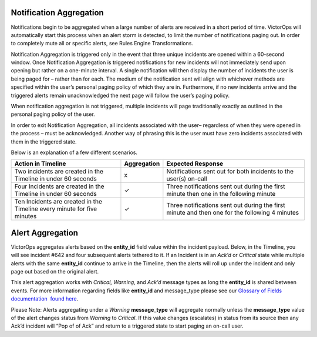 **Notification Aggregation**
~~~~~~~~~~~~~~~~~~~~~~~~~~~~

Notifications begin to be aggregated when a large number of alerts are
received in a short period of time. VictorOps will automatically start
this process when an alert storm is detected, to limit the number of
notifications paging out. In order to completely mute all or specific
alerts, see Rules Engine Transformations.

Notification Aggregation is triggered only in the event that three
unique incidents are opened within a 60-second window. Once Notification
Aggregation is triggered notifications for new incidents will not
immediately send upon opening but rather on a one-minute interval. A
single notification will then display the number of incidents the user
is being paged for – rather than for each. The medium of the
notification sent will align with whichever methods are specified within
the user’s personal paging policy of which they are in. Furthermore, if
no new incidents arrive and the triggered alerts remain unacknowledged
the next page will follow the user’s paging policy.

When notification aggregation is not triggered, multiple incidents will
page traditionally exactly as outlined in the personal paging policy of
the user.

In order to exit Notification Aggregation, all incidents associated with
the user– regardless of when they were opened in the process – must be
acknowledged. Another way of phrasing this is the user must have zero
incidents associated with them in the triggered state.

Below is an explanation of a few different scenarios.

+-----------------------+-----------------------+-----------------------+
| Action in Timeline    | Aggregation           | Expected Response     |
+=======================+=======================+=======================+
| Two incidents are     | x                     | Notifications sent    |
| created in the        |                       | out for both          |
| Timeline in under 60  |                       | incidents to the      |
| seconds               |                       | user(s) on-call       |
+-----------------------+-----------------------+-----------------------+
| Four Incidents are    | ✓                     | Three notifications   |
| created in the        |                       | sent out during the   |
| Timeline in under 60  |                       | first minute then one |
| seconds               |                       | in the following      |
|                       |                       | minute                |
+-----------------------+-----------------------+-----------------------+
| Ten Incidents are     | ✓                     | Three notifications   |
| created in the        |                       | sent out during the   |
| Timeline every minute |                       | first minute and then |
| for five minutes      |                       | one for the following |
|                       |                       | 4 minutes             |
+-----------------------+-----------------------+-----------------------+

 

**Alert Aggregation**
~~~~~~~~~~~~~~~~~~~~~

VictorOps aggregates alerts based on the **entity_id** field value
within the incident payload. Below, in the Timeline, you will see
incident #642 and four subsequent alerts tethered to it. If an Incident
is in an *Ack’d* or *Critical* state while multiple alerts with the same
**entity_id** continue to arrive in the Timeline, then the alerts will
roll up under the incident and only page out based on the original
alert.

.. image:: images/Timeline_-_EMStester.png

This alert aggregation works with *Critical, Warning,* and *Ack’d*
message types as long the **entity_id** is shared between events. For
more information regarding fields like **entity_id** and message_type
please see our `Glossary of Fields documentation  found
here <https://help.victorops.com/knowledge-base/incident-fields-glossary/#glossary-of-fields>`__.

Please Note: Alerts aggregating under a *Warning* **message_type** will
aggregate normally unless the **message_type** value of the alert
changes status from *Warning* to *Critical*. If this value changes
(escalates) in status from its source then any Ack’d incident will “Pop
of of Ack” and return to a triggered state to start paging an on-call
user.
